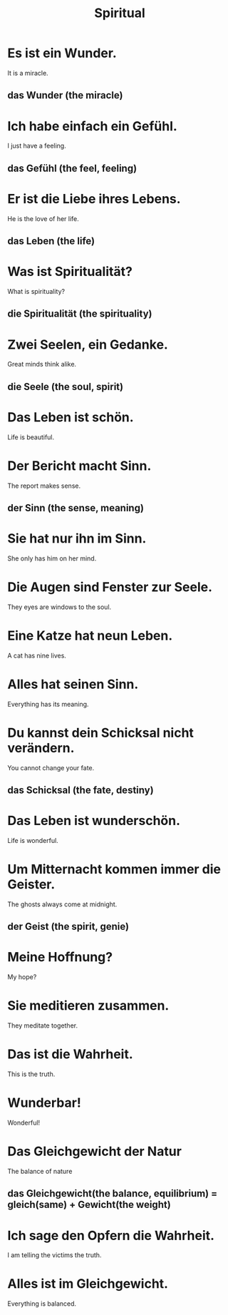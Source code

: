 #+TITLE: Spiritual

* Es ist ein Wunder.
It is a miracle.
** das Wunder (the miracle)

* Ich habe einfach ein Gefühl.
I just have a feeling.
** das Gefühl (the feel, feeling)

* Er ist die Liebe ihres Lebens.
He is the love of her life.
** das Leben (the life)

* Was ist Spiritualität?
What is spirituality?
** die Spiritualität (the spirituality)

* Zwei Seelen, ein Gedanke.
Great minds think alike.
** die Seele (the soul, spirit)

* Das Leben ist schön.
Life is beautiful.

* Der Bericht macht Sinn.
The report makes sense.
** der Sinn (the sense, meaning)

* Sie hat nur ihn im Sinn.
She only has him on her mind.

* Die Augen sind Fenster zur Seele.
They eyes are windows to the soul.

* Eine Katze hat neun Leben.
A cat has nine lives.

* Alles hat seinen Sinn.
Everything has its meaning.

* Du kannst dein Schicksal nicht verändern.
You cannot change your fate.
** das Schicksal (the fate, destiny)

* Das Leben ist wunderschön.
Life is wonderful.

* Um Mitternacht kommen immer die Geister.
The ghosts always come at midnight.
** der Geist (the spirit, genie)

* Meine Hoffnung?
My hope?

* Sie meditieren zusammen.
They meditate together.

* Das ist die Wahrheit.
This is the truth.

* Wunderbar!
Wonderful!

* Das Gleichgewicht der Natur
The balance of nature
** das Gleichgewicht(the balance, equilibrium) = gleich(same) + Gewicht(the weight)

* Ich sage den Opfern die Wahrheit.
I am telling the victims the truth.

* Alles ist im Gleichgewicht.
Everything is balanced.
